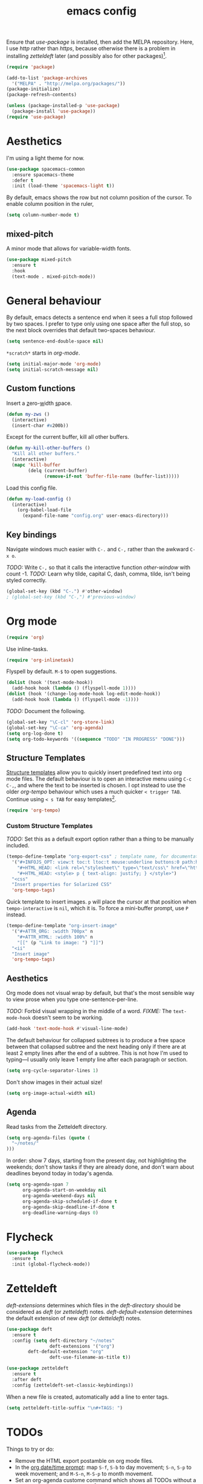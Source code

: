 #+TITLE: emacs config

Ensure that /use-package/ is installed, then add the MELPA repository.
Here, I use /http/ rather than /https/, because otherwise there is a problem in installing /zetteldeft/ later (and possibly also for other packages)[fn:: https://emacs.stackexchange.com/a/39295/30033].

#+BEGIN_SRC emacs-lisp
(require 'package)

(add-to-list 'package-archives
  '("MELPA" . "http://melpa.org/packages/"))
(package-initialize)
(package-refresh-contents)

(unless (package-installed-p 'use-package)
  (package-install 'use-package))
(require 'use-package)
#+END_SRC

* Aesthetics

I'm using a light theme for now.

#+BEGIN_SRC emacs-lisp
(use-package spacemacs-common
  :ensure spacemacs-theme
  :defer t
  :init (load-theme 'spacemacs-light t))
#+END_SRC

By default, emacs shows the row but not column position of the cursor.
To enable column position in the ruler,

#+BEGIN_SRC emacs-lisp
(setq column-number-mode t)
#+END_SRC

** mixed-pitch

A minor mode that allows for variable-width fonts.

#+begin_src emacs-lisp
(use-package mixed-pitch
  :ensure t
  :hook
  (text-mode . mixed-pitch-mode))
#+end_src

#+RESULTS:

* General behaviour

By default, emacs detects a sentence end when it sees a full stop followed by two spaces.
I prefer to type only using one space after the full stop, so the next block overrides that default two-spaces behaviour.

#+BEGIN_SRC emacs-lisp
(setq sentence-end-double-space nil)
#+END_SRC

~*scratch*~ starts in /org-mode/.

#+BEGIN_SRC emacs-lisp
(setq initial-major-mode 'org-mode)
(setq initial-scratch-message nil)
#+END_SRC

** Custom functions

Insert a _z_​ero-​_w_​idth _s_​pace.

#+BEGIN_SRC emacs-lisp
(defun my-zws ()
  (interactive)
  (insert-char #x200b))
#+END_SRC

Except for the current buffer, kill all other buffers.

#+BEGIN_SRC emacs-lisp
(defun my-kill-other-buffers ()
  "Kill all other buffers."
  (interactive)
  (mapc 'kill-buffer 
        (delq (current-buffer) 
              (remove-if-not 'buffer-file-name (buffer-list)))))
#+END_SRC

Load this config file.

#+BEGIN_SRC emacs-lisp
(defun my-load-config ()
  (interactive)
    (org-babel-load-file
      (expand-file-name "config.org" user-emacs-directory)))
#+END_SRC

** Key bindings

Navigate windows much easier with ~C-.~ and ~C-,~ rather than the awkward ~C-x o~.

/TODO:/ Write ~C-,~ so that it calls the interactive function /other-window/ with count -1.
/TODO:/ Learn why tilde, capital C, dash, comma, tilde, isn't being styled correctly.

#+BEGIN_SRC emacs-lisp
(global-set-key (kbd "C-.") #'other-window)
; (global-set-key (kbd "C-,") #'previous-window)
#+END_SRC


* Org mode

#+BEGIN_SRC emacs-lisp
(require 'org)
#+END_SRC

Use inline-tasks.

#+BEGIN_SRC emacs-lisp
(require 'org-inlinetask)
#+END_SRC

Flyspell by default.
~M-$~ to open suggestions.

#+begin_src emacs-lisp
(dolist (hook '(text-mode-hook))
  (add-hook hook (lambda () (flyspell-mode 1))))
(dolist (hook '(change-log-mode-hook log-edit-mode-hook))
  (add-hook hook (lambda () (flyspell-mode -1))))
#+end_src

/TODO:/ Document the following.

#+BEGIN_SRC emacs-lisp
(global-set-key "\C-cl" 'org-store-link)
(global-set-key "\C-ca" 'org-agenda)
(setq org-log-done t)
(setq org-todo-keywords '((sequence "TODO" "IN PROGRESS" "DONE")))
#+END_SRC

** Structure Templates

[[https://orgmode.org/manual/Structure-Templates.html][Structure templates]] allow you to quickly insert predefined text into org mode files.
The default behaviour is to open an interactive menu using ~C-c C-,~, and where the text to be inserted is chosen.
I opt instead to use the older /org-tempo/ behaviour which uses a much quicker ~< trigger TAB~.
Continue using ~< s TAB~ for easy templates[fn:: https://emacs.stackexchange.com/a/46992/30033].

#+begin_src emacs-lisp
(require 'org-tempo)
#+end_src

*** Custom Structure Templates

/TODO:/ Set this as a default export option rather than a thing to be manually included.

#+begin_src emacs-lisp
(tempo-define-template "org-export-css" ; template name, for documentation only
  '("#+INFOJS_OPT: view:t toc:t ltoc:t mouse:underline buttons:0 path:http://thomasf.github.io/solarized-css/org-info.min.js" n
    "#+HTML_HEAD: <link rel=\"stylesheet\" type=\"text/css\" href=\"http://thomasf.github.io/solarized-css/solarized-light.min.css\" />" n
    "#+HTML_HEAD: <style> p { text-align: justify; } </style>")
  "<css"
  "Insert properties for Solarized CSS"
  'org-tempo-tags)
#+end_src

Quick template to insert images.
~p~ will place the cursor at that position when ~tempo-interactive~  is ~nil~, which it is.
To force a mini-buffer prompt, use ~P~ instead.

#+begin_src emacs-lisp
(tempo-define-template "org-insert-image"
  '("#+ATTR_ORG: :width 700px" n
    "#+ATTR_HTML: :width 100%" n
    "[[" (p "Link to image: ") "]]")
  "<ii"
  "Insert image"
  'org-tempo-tags)
#+end_src

** Aesthetics

Org mode does not visual wrap by default, but that's the most sensible way to view prose when you type one-sentence-per-line.

/TODO:/ Forbid visual wrapping in the middle of a word.
/FIXME:/ The =text-mode-hook= doesn't seem to be working.
#+BEGIN_SRC emacs-lisp
(add-hook 'text-mode-hook #'visual-line-mode)
#+END_SRC

The default behaviour for collapsed subtrees is to produce a free space between that collapsed subtree and the next heading only if there are at least 2 empty lines after the end of a subtree.
This is not how I'm used to typing---I usually only leave 1 empty line after each paragraph or section.

#+BEGIN_SRC emacs-lisp
(setq org-cycle-separator-lines 1)
#+END_SRC

Don't show images in their actual size!

#+BEGIN_SRC emacs-lisp
(setq org-image-actual-width nil)
#+END_SRC

** Agenda

Read tasks from the Zetteldeft directory.
#+Begin_SRC emacs-lisp
(setq org-agenda-files (quote (
  "~/notes/"
)))
#+END_SRC

In order: show 7 days, starting from the present day, not highlighting the weekends; don't show tasks if they are already done, and don't warn about deadlines beyond today in today's agenda.

#+BEGIN_SRC emacs-lisp
(setq org-agenda-span 7
      org-agenda-start-on-weekday nil
      org-agenda-weekend-days nil
      org-agenda-skip-scheduled-if-done t
      org-agenda-skip-deadline-if-done t
      org-deadline-warning-days 0)
#+END_SRC

* Flycheck

#+begin_src emacs-lisp
(use-package flycheck
  :ensure t
  :init (global-flycheck-mode))
#+end_src

* Zetteldeft

/deft-extensions/ determines which files in the /deft-directory/ should be considered as /deft/ (or /zetteldeft/) notes.
/deft-default-extension/ determines the default extension of new /deft/ (or /detteldeft/) notes.

#+BEGIN_SRC emacs-lisp
(use-package deft
  :ensure t
  :config (setq deft-directory "~/notes"
                deft-extensions '("org")
		deft-default-extension "org"
                deft-use-filename-as-title t))
#+END_SRC

#+BEGIN_SRC emacs-lisp
(use-package zetteldeft
  :ensure t
  :after deft
  :config (zetteldeft-set-classic-keybindings))
#+END_SRC

When a new file is created, automatically add a line to enter tags.

#+BEGIN_SRC emacs-lisp
(setq zetteldeft-title-suffix "\n#+TAGS: ")
#+END_SRC

* TODOs

Things to try or do:

- Remove the HTML export postamble on org mode files.
- In the [[https://orgmode.org/manual/The-date_002ftime-prompt.html][org date/time prompt]]: map ~S-f~, ~S-b~ to day movement; ~S-n~, ~S-p~ to week movement; and ~M-S-n~, ~M-S-p~ to month movement.
- Set an org-agenda custome command which shows all TODOs without a deadline or scheduled datetime[fn:: https://stackoverflow.com/questions/17003338/emacs-org-mode-how-to-find-all-todos-that-dont-have-a-deadline-specified].
- [[https://melpa.org/#/transpose-frame][transpose-frame]], but rename the functions to be prefixed with ~frame-~.
- [[https://github.com/waymondo/frog-jump-buffer][frog-jump-buffer]]
- [[https://github.com/200ok-ch/organice][organice]]
- [[https://gitlab.com/jabranham/mixed-pitch][mixed-pitch]]
- [[https://github.com/abo-abo/org-download][org-download]]

* What's Bad About emacs?

- There is no way to escape square brackets in org mode links[fn:: https://stackoverflow.com/questions/27284913/how-to-escape-square-bracket-in-org-mode-links].
  This is more of a "what's so bad about org mode".
